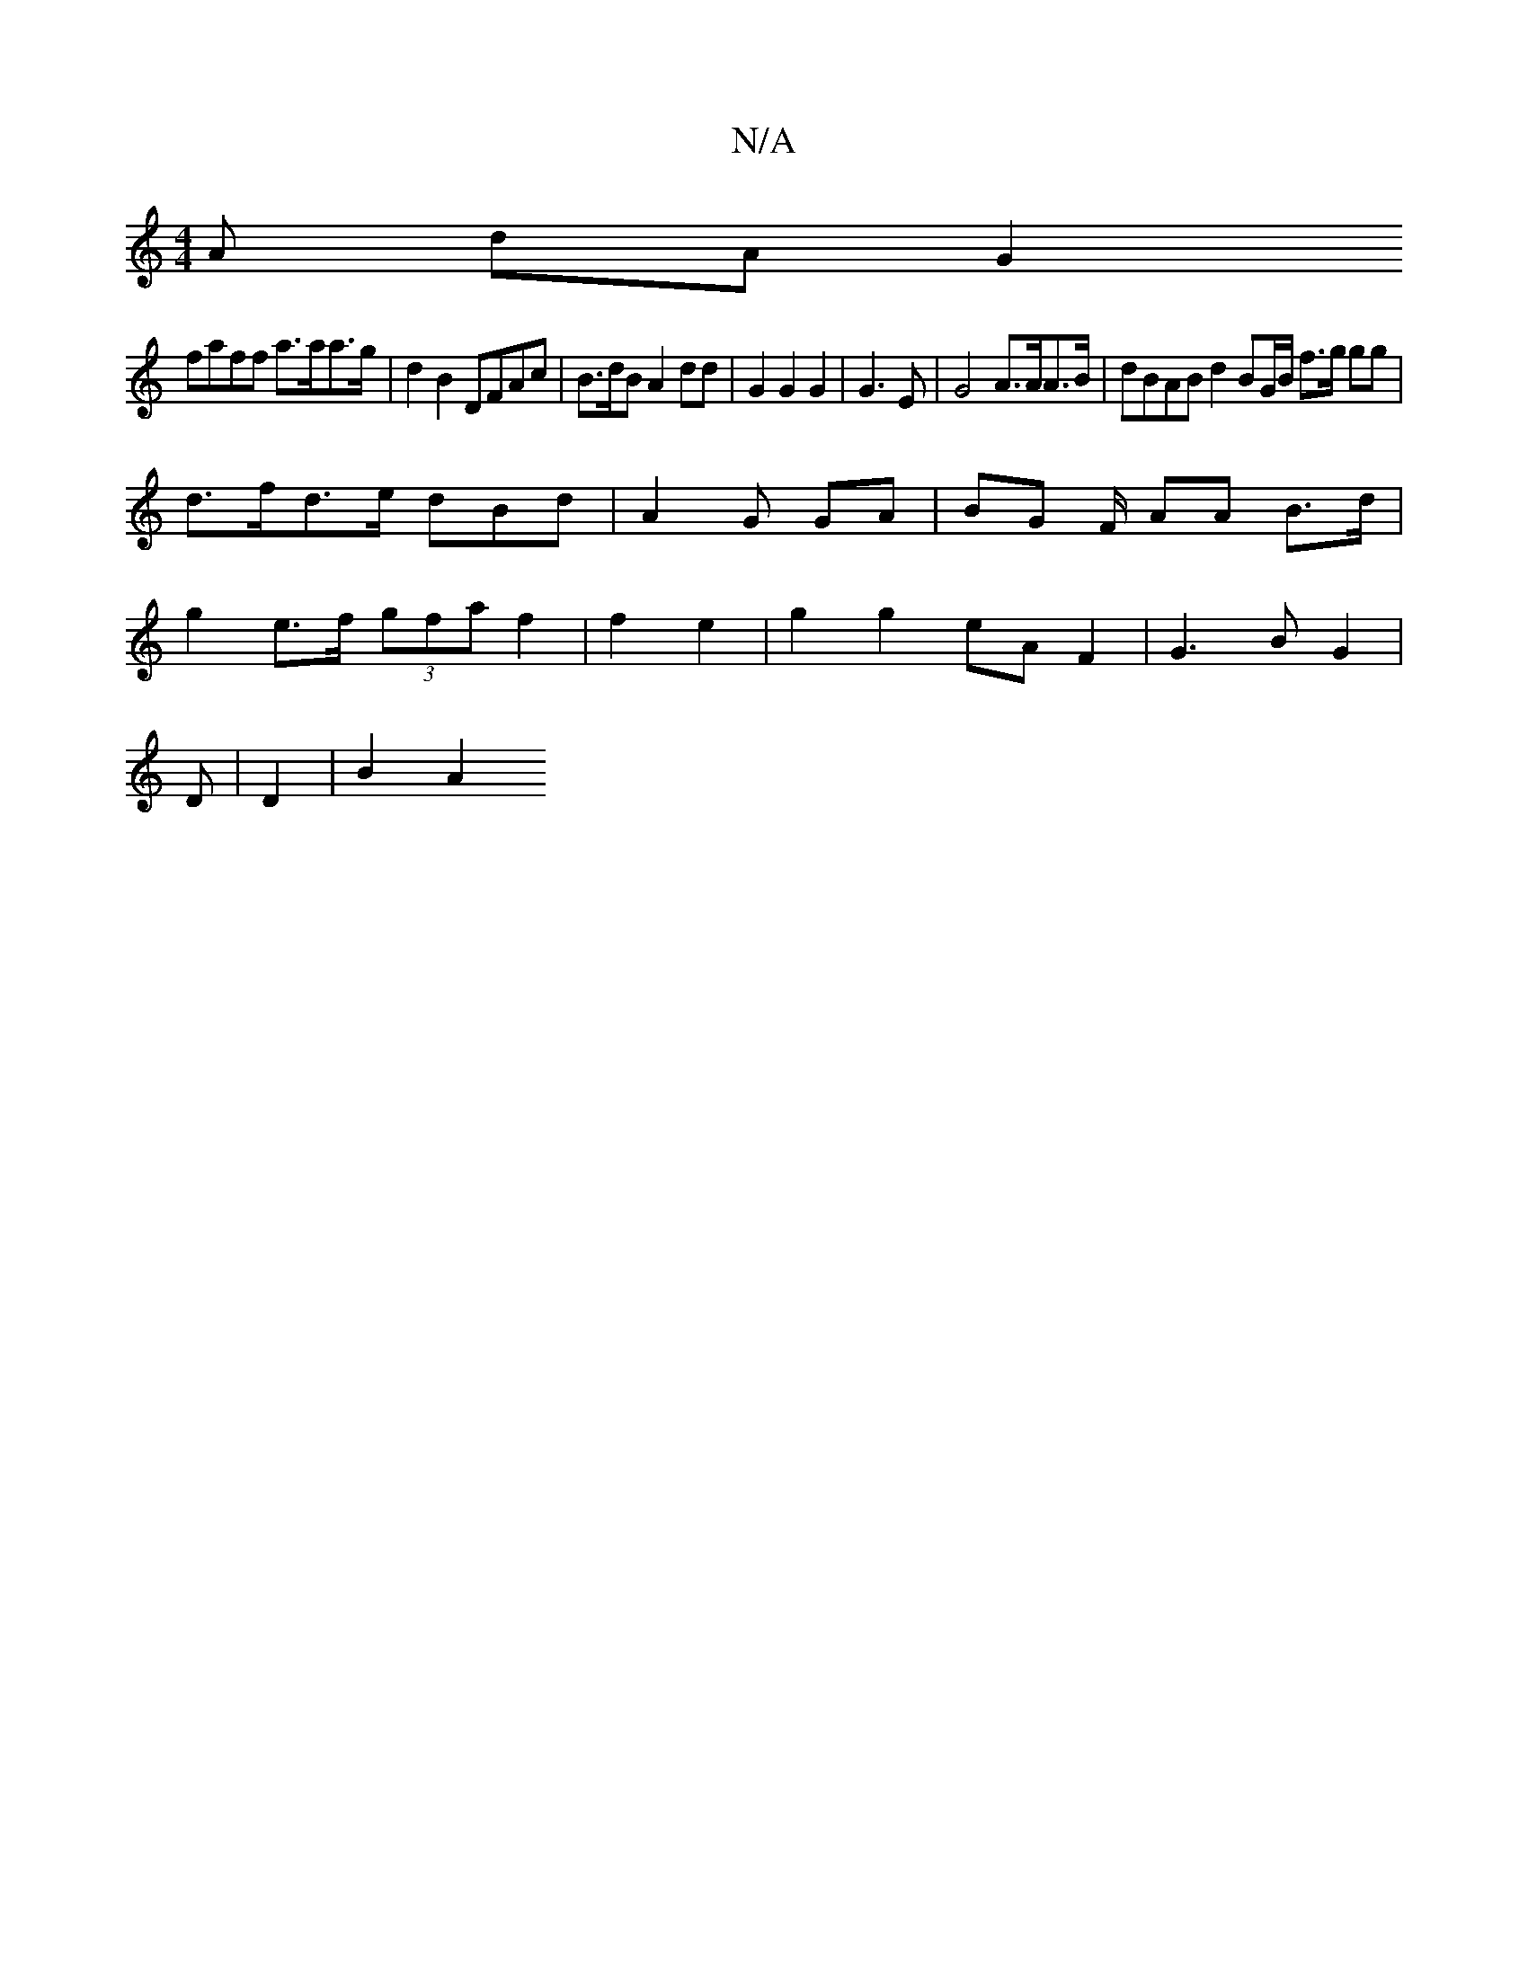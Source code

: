 X:1
T:N/A
M:4/4
R:N/A
K:Cmajor
A dA G2 _|
faff a>aa>g | d2 B2 DFAc|B>dB A2 dd | G2 G2 G2 | G3 E | G4 A>AA>B | dBAB d2 BG/B/ f>g gg|
d>fd>e dBd | A2 G GA | BG F/ AA B>d |
g2 e>f (3gfa f2 | f2 e2 | g2 g2 eA F2 | G3B G2 | 
D |D2|B2 A2